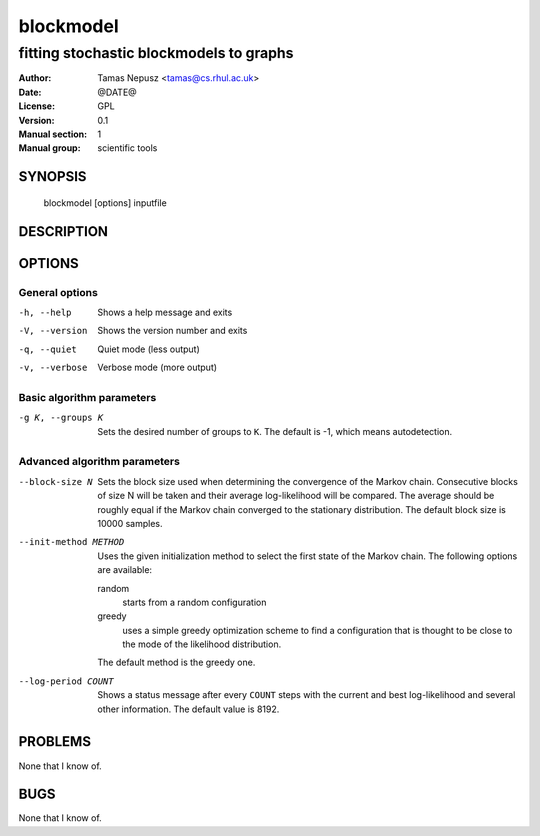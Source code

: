 ============
 blockmodel
============

----------------------------------------
fitting stochastic blockmodels to graphs
----------------------------------------

:Author: Tamas Nepusz <tamas@cs.rhul.ac.uk>
:Date: @DATE@
:License: GPL
:Version: 0.1
:Manual section: 1
:Manual group: scientific tools

SYNOPSIS
========

  blockmodel [options] inputfile

DESCRIPTION
===========

OPTIONS
=======

General options
---------------

-h, --help            Shows a help message and exits
-V, --version         Shows the version number and exits
-q, --quiet           Quiet mode (less output)
-v, --verbose         Verbose mode (more output)

Basic algorithm parameters
--------------------------

-g K, --groups K      Sets the desired number of groups to ``K``. The default is
                      -1, which means autodetection.

Advanced algorithm parameters
-----------------------------

--block-size N        Sets the block size used when determining the convergence
                      of the Markov chain. Consecutive blocks of size N will be
                      taken and their average log-likelihood will be compared.
                      The average should be roughly equal if the Markov chain converged
                      to the stationary distribution. The default block size is
                      10000 samples.

--init-method METHOD  Uses the given initialization method to select the first
                      state of the Markov chain. The following options are
                      available:

                      random
                        starts from a random configuration

                      greedy
                        uses a simple greedy optimization scheme to find a
                        configuration that is thought to be close to the mode
                        of the likelihood distribution.

                      The default method is the greedy one.

--log-period COUNT    Shows a status message after every ``COUNT`` steps with
                      the current and best log-likelihood and several other
                      information. The default value is 8192.

PROBLEMS
========

None that I know of.

BUGS
====

None that I know of.
